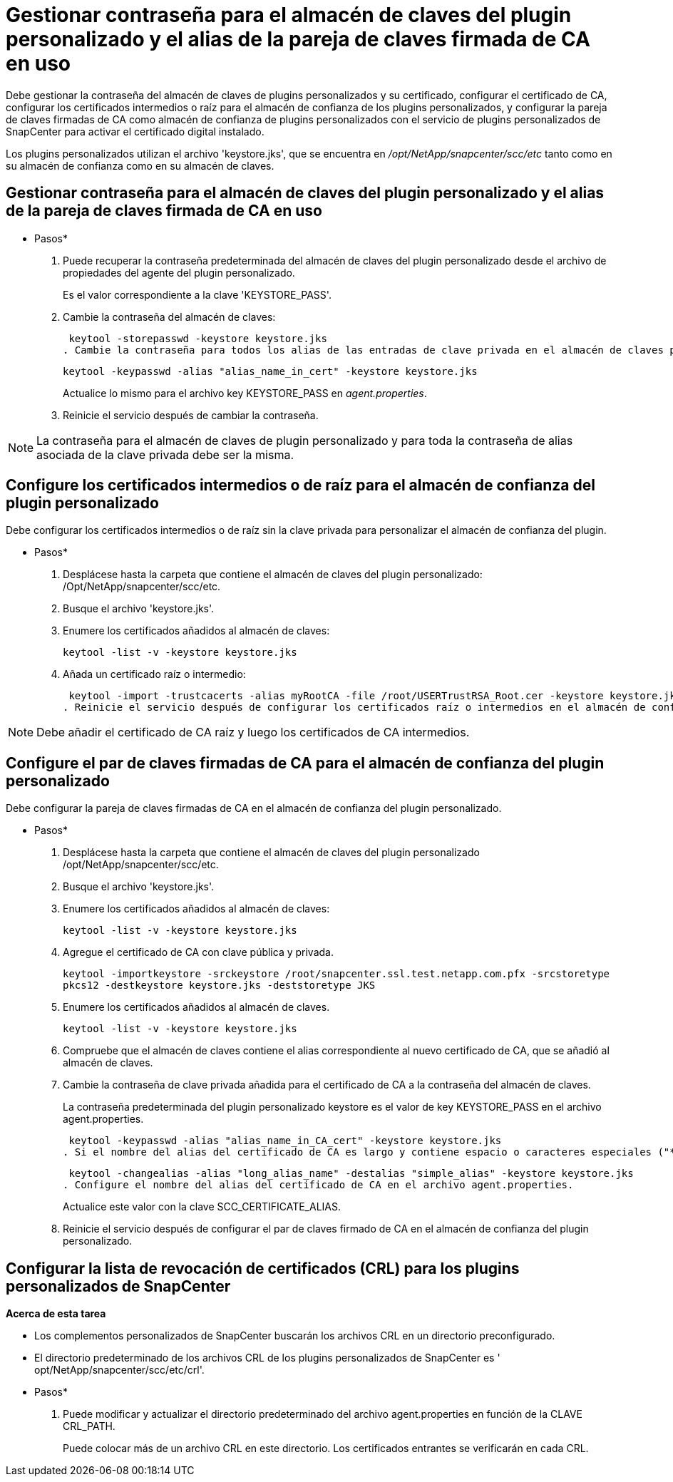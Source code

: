= Gestionar contraseña para el almacén de claves del plugin personalizado y el alias de la pareja de claves firmada de CA en uso
:allow-uri-read: 


Debe gestionar la contraseña del almacén de claves de plugins personalizados y su certificado, configurar el certificado de CA, configurar los certificados intermedios o raíz para el almacén de confianza de los plugins personalizados, y configurar la pareja de claves firmadas de CA como almacén de confianza de plugins personalizados con el servicio de plugins personalizados de SnapCenter para activar el certificado digital instalado.

Los plugins personalizados utilizan el archivo 'keystore.jks', que se encuentra en _/opt/NetApp/snapcenter/scc/etc_ tanto como en su almacén de confianza como en su almacén de claves.



== Gestionar contraseña para el almacén de claves del plugin personalizado y el alias de la pareja de claves firmada de CA en uso

* Pasos*

. Puede recuperar la contraseña predeterminada del almacén de claves del plugin personalizado desde el archivo de propiedades del agente del plugin personalizado.
+
Es el valor correspondiente a la clave 'KEYSTORE_PASS'.

. Cambie la contraseña del almacén de claves:
+
 keytool -storepasswd -keystore keystore.jks
. Cambie la contraseña para todos los alias de las entradas de clave privada en el almacén de claves por la misma contraseña utilizada para el almacén de claves:
+
 keytool -keypasswd -alias "alias_name_in_cert" -keystore keystore.jks
+
Actualice lo mismo para el archivo key KEYSTORE_PASS en _agent.properties_.

. Reinicie el servicio después de cambiar la contraseña.



NOTE: La contraseña para el almacén de claves de plugin personalizado y para toda la contraseña de alias asociada de la clave privada debe ser la misma.



== Configure los certificados intermedios o de raíz para el almacén de confianza del plugin personalizado

Debe configurar los certificados intermedios o de raíz sin la clave privada para personalizar el almacén de confianza del plugin.

* Pasos*

. Desplácese hasta la carpeta que contiene el almacén de claves del plugin personalizado: /Opt/NetApp/snapcenter/scc/etc.
. Busque el archivo 'keystore.jks'.
. Enumere los certificados añadidos al almacén de claves:
+
`keytool -list -v -keystore keystore.jks`

. Añada un certificado raíz o intermedio:
+
 keytool -import -trustcacerts -alias myRootCA -file /root/USERTrustRSA_Root.cer -keystore keystore.jks
. Reinicie el servicio después de configurar los certificados raíz o intermedios en el almacén de confianza del plugin personalizado.



NOTE: Debe añadir el certificado de CA raíz y luego los certificados de CA intermedios.



== Configure el par de claves firmadas de CA para el almacén de confianza del plugin personalizado

Debe configurar la pareja de claves firmadas de CA en el almacén de confianza del plugin personalizado.

* Pasos*

. Desplácese hasta la carpeta que contiene el almacén de claves del plugin personalizado /opt/NetApp/snapcenter/scc/etc.
. Busque el archivo 'keystore.jks'.
. Enumere los certificados añadidos al almacén de claves:
+
`keytool -list -v -keystore keystore.jks`

. Agregue el certificado de CA con clave pública y privada.
+
`keytool -importkeystore -srckeystore /root/snapcenter.ssl.test.netapp.com.pfx -srcstoretype pkcs12 -destkeystore keystore.jks -deststoretype JKS`

. Enumere los certificados añadidos al almacén de claves.
+
`keytool -list -v -keystore keystore.jks`

. Compruebe que el almacén de claves contiene el alias correspondiente al nuevo certificado de CA, que se añadió al almacén de claves.
. Cambie la contraseña de clave privada añadida para el certificado de CA a la contraseña del almacén de claves.
+
La contraseña predeterminada del plugin personalizado keystore es el valor de key KEYSTORE_PASS en el archivo agent.properties.

+
 keytool -keypasswd -alias "alias_name_in_CA_cert" -keystore keystore.jks
. Si el nombre del alias del certificado de CA es largo y contiene espacio o caracteres especiales ("*",","), cambie el nombre del alias por un nombre simple:
+
 keytool -changealias -alias "long_alias_name" -destalias "simple_alias" -keystore keystore.jks
. Configure el nombre del alias del certificado de CA en el archivo agent.properties.
+
Actualice este valor con la clave SCC_CERTIFICATE_ALIAS.

. Reinicie el servicio después de configurar el par de claves firmado de CA en el almacén de confianza del plugin personalizado.




== Configurar la lista de revocación de certificados (CRL) para los plugins personalizados de SnapCenter

*Acerca de esta tarea*

* Los complementos personalizados de SnapCenter buscarán los archivos CRL en un directorio preconfigurado.
* El directorio predeterminado de los archivos CRL de los plugins personalizados de SnapCenter es ' opt/NetApp/snapcenter/scc/etc/crl'.


* Pasos*

. Puede modificar y actualizar el directorio predeterminado del archivo agent.properties en función de la CLAVE CRL_PATH.
+
Puede colocar más de un archivo CRL en este directorio. Los certificados entrantes se verificarán en cada CRL.


